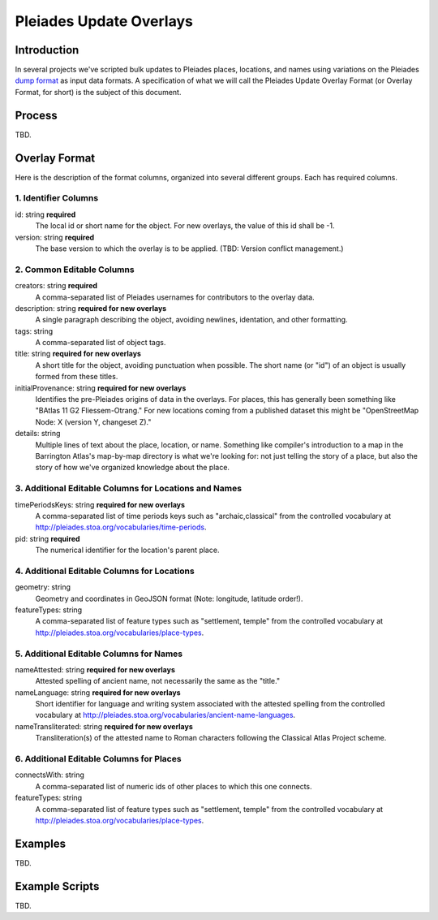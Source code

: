 ========================
Pleiades Update Overlays
========================

Introduction
============

In several projects we've scripted bulk updates to Pleiades places, locations,
and names using variations on the Pleiades `dump format
<https://github.com/isawnyu/pleiades-dump>`__ as input data formats.
A specification of what we will call the Pleiades Update Overlay Format (or
Overlay Format, for short) is the subject of this document.

Process
=======

TBD.

Overlay Format
==============

Here is the description of the format columns, organized into several different
groups. Each has required columns.

1. Identifier Columns
---------------------

id: string **required**
  The local id or short name for the object. For new overlays, the value of
  this id shall be -1.

version: string **required**
  The base version to which the overlay is to be applied. (TBD: Version conflict
  management.)

2. Common Editable Columns
--------------------------

creators: string **required**
  A comma-separated list of Pleiades usernames for contributors to the
  overlay data.

description: string **required for new overlays**
  A single paragraph describing the object, avoiding newlines, identation, and
  other formatting.

tags: string
  A comma-separated list of object tags.

title: string **required for new overlays**
  A short title for the object, avoiding punctuation when possible. The short
  name (or "id") of an object is usually formed from these titles.

initialProvenance: string **required for new overlays**
  Identifies the pre-Pleiades origins of data in the overlays. For places, this
  has generally been something like "BAtlas 11 G2 Fliessem-Otrang." For new
  locations coming from a published dataset this might be "OpenStreetMap Node:
  X (version Y, changeset Z)."

details: string
  Multiple lines of text about the place, location, or name. Something like
  compiler's introduction to a map in the Barrington Atlas's map-by-map
  directory is what we're looking for: not just telling the story of a place,
  but also the story of how we've organized knowledge about the place.

3. Additional Editable Columns for Locations and Names
------------------------------------------------------

timePeriodsKeys: string **required for new overlays**
  A comma-separated list of time periods keys such as "archaic,classical" from
  the controlled vocabulary at
  http://pleiades.stoa.org/vocabularies/time-periods.

pid: string **required**
  The numerical identifier for the location's parent place.

4. Additional Editable Columns for Locations
--------------------------------------------

geometry: string
  Geometry and coordinates in GeoJSON format (Note: longitude, latitude
  order!).

featureTypes: string
  A comma-separated list of feature types such as "settlement, temple" from the
  controlled vocabulary at http://pleiades.stoa.org/vocabularies/place-types.

5. Additional Editable Columns for Names
----------------------------------------

nameAttested: string **required for new overlays**
  Attested spelling of ancient name, not necessarily the same as the "title."

nameLanguage: string **required for new overlays**
  Short identifier for language and writing system associated with the attested
  spelling from the controlled vocabulary at
  http://pleiades.stoa.org/vocabularies/ancient-name-languages.

nameTransliterated: string **required for new overlays**
  Transliteration(s) of the attested name to Roman characters following the
  Classical Atlas Project scheme.

6. Additional Editable Columns for Places
-----------------------------------------

connectsWith: string
  A comma-separated list of numeric ids of other places to which this one
  connects.

featureTypes: string
  A comma-separated list of feature types such as "settlement, temple" from the
  controlled vocabulary at http://pleiades.stoa.org/vocabularies/place-types.

Examples
========

TBD.

Example Scripts
===============

TBD.

